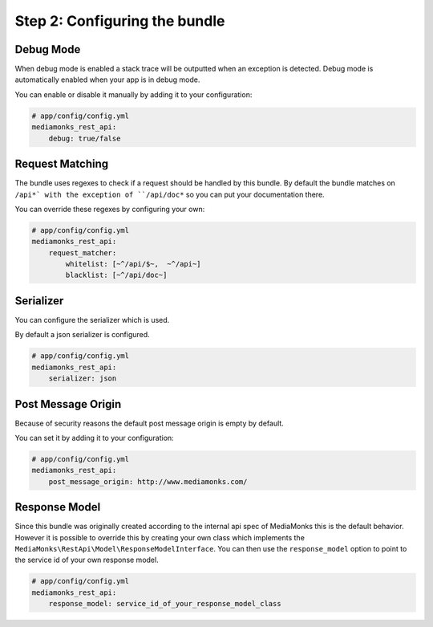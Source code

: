 Step 2: Configuring the bundle
==============================

Debug Mode
----------

When debug mode is enabled a stack trace will be outputted when an exception is detected.
Debug mode is automatically enabled when your app is in debug mode.

You can enable or disable it manually by adding it to your configuration:

.. code-block:: yaml

    # app/config/config.yml
    mediamonks_rest_api:
        debug: true/false

Request Matching
----------------

The bundle uses regexes to check if a request should be handled by this bundle. By default the bundle matches on
``/api*` with the exception of ``/api/doc*`` so you can put your documentation there.

You can override these regexes by configuring your own:

.. code-block:: yaml

    # app/config/config.yml
    mediamonks_rest_api:
        request_matcher:
            whitelist: [~^/api/$~,  ~^/api~]
            blacklist: [~^/api/doc~]

Serializer
----------

You can configure the serializer which is used.

By default a json serializer is configured.

.. code-block:: yaml

    # app/config/config.yml
    mediamonks_rest_api:
        serializer: json

Post Message Origin
-------------------

Because of security reasons the default post message origin is empty by default.

You can set it by adding it to your configuration:

.. code-block:: yaml

    # app/config/config.yml
    mediamonks_rest_api:
        post_message_origin: http://www.mediamonks.com/

Response Model
--------------

Since this bundle was originally created according to the internal api spec of MediaMonks this is the default behavior.
However it is possible to override this by creating your own class which implements the
``MediaMonks\RestApi\Model\ResponseModelInterface``. You can then use the ``response_model`` option to point to the
service id of your own response model.

.. code-block:: yaml

    # app/config/config.yml
    mediamonks_rest_api:
        response_model: service_id_of_your_response_model_class
